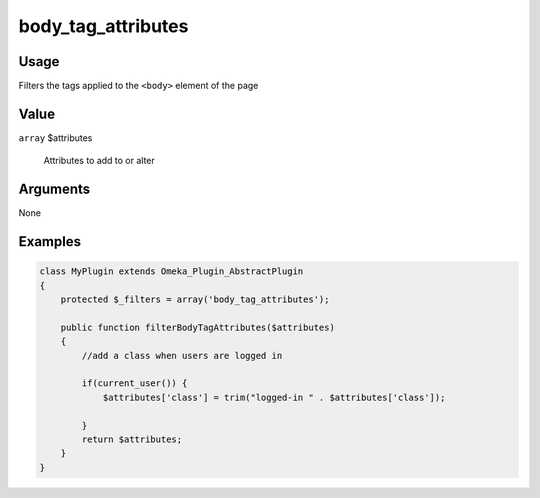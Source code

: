 ###################
body_tag_attributes
###################

*****
Usage
*****

Filters the tags applied to the ``<body>`` element of the page

*****
Value
*****

``array`` $attributes

    Attributes to add to or alter


*********
Arguments
*********

None


********
Examples
********


.. code-block:: php

    class MyPlugin extends Omeka_Plugin_AbstractPlugin
    {
        protected $_filters = array('body_tag_attributes');
    
        public function filterBodyTagAttributes($attributes)
        {
            //add a class when users are logged in
            
            if(current_user()) {
                $attributes['class'] = trim("logged-in " . $attributes['class']);
                
            }
            return $attributes;        
        }
    }
    
    